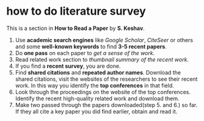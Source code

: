 * how to do literature survey

This is a section in *How to Read a Paper* by *S. Keshav*.

1. Use *academic search engines* like /Google Scholar/, /CiteSeer/ or
   others and some *well-known keywords* to find *3-5 recent papers*.
2. Do *one pass* on each paper to /get a sense of the work/.
3. Read related work section to /thumbnail summary of the recent
   work/.
4. If you find a *recent survey*, you are done.
5. Find *shared citations* and *repeated author names*.  Download the
   shared citations, visit the websites of the researchers to see
   their recent work.  In this way you identify the *top conferences*
   in that field.
6. Look through the proceedings on the website of the top
   conferences.  Identify the recent high-quality related work and
   download them.
7. Make two passed through the papers downloaded(step 5. and 6.) so
   far.  If they all cite a key paper you did find earlier, obtain
   and read it.
